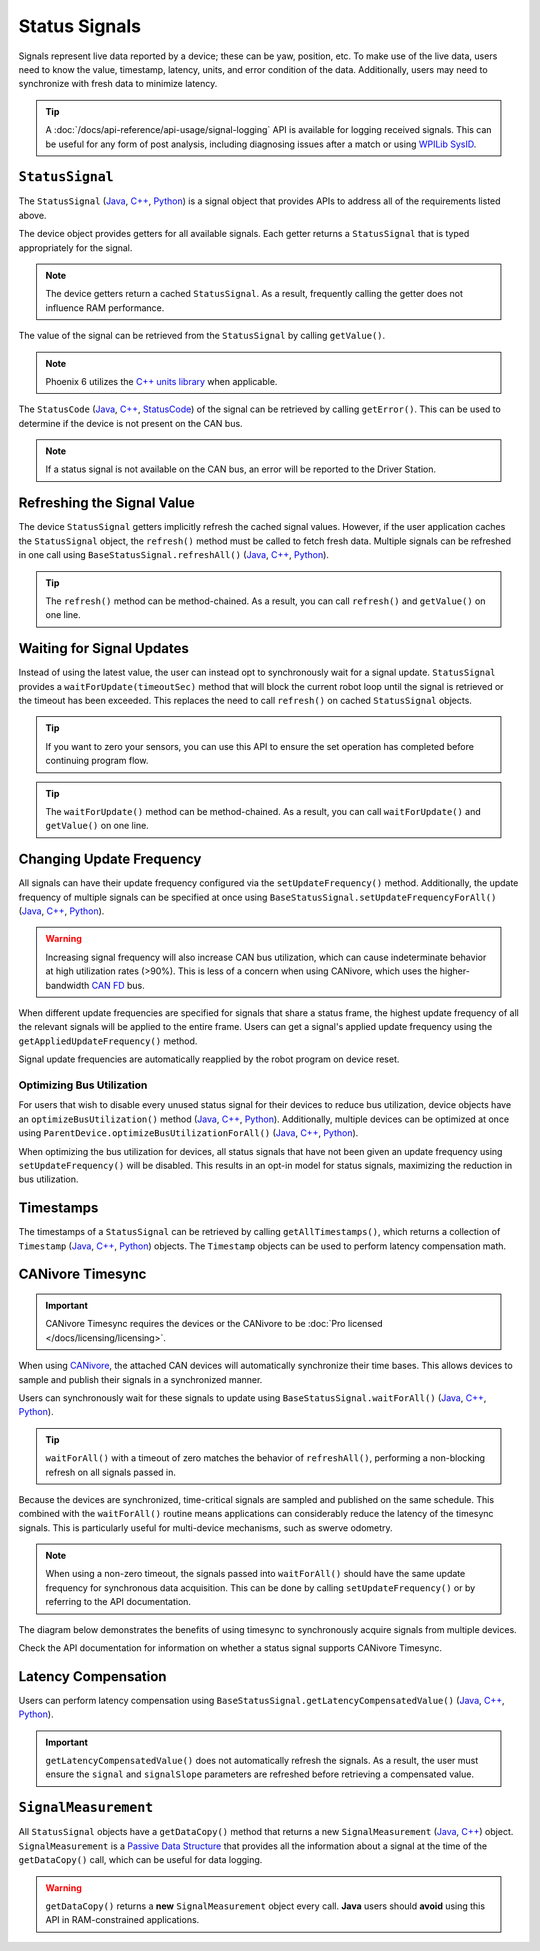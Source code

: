 Status Signals
==============

Signals represent live data reported by a device; these can be yaw, position, etc.
To make use of the live data, users need to know the value, timestamp, latency, units, and error condition of the data. Additionally, users may need to synchronize with fresh data to minimize latency.

.. tip:: A :doc:`/docs/api-reference/api-usage/signal-logging` API is available for logging received signals. This can be useful for any form of post analysis, including diagnosing issues after a match or using `WPILib SysID <https://docs.wpilib.org/en/stable/docs/software/pathplanning/system-identification/introduction.html>`__.

``StatusSignal``
----------------

The ``StatusSignal`` (`Java <https://api.ctr-electronics.com/phoenix6/release/java/com/ctre/phoenix6/StatusSignal.html>`__, `C++ <https://api.ctr-electronics.com/phoenix6/release/cpp/classctre_1_1phoenix6_1_1_status_signal.html>`__, `Python <https://api.ctr-electronics.com/phoenix6/release/python/autoapi/phoenix6/index.html#phoenix6.StatusSignal>`__) is a signal object that provides APIs to address all of the requirements listed above.

The device object provides getters for all available signals. Each getter returns a ``StatusSignal`` that is typed appropriately for the signal.

.. note:: The device getters return a cached ``StatusSignal``. As a result, frequently calling the getter does not influence RAM performance.

.. tab-set::

   .. tab-item:: Java
      :sync: Java

      .. code-block:: java

         var supplyVoltageSignal = m_device.getSupplyVoltage();

   .. tab-item:: C++
      :sync: C++

      .. code-block:: cpp

         auto& supplyVoltageSignal = m_device.GetSupplyVoltage();

   .. tab-item:: Python
      :sync: python

      .. code-block:: python

         supply_voltage_signal = self.device.get_supply_voltage()

The value of the signal can be retrieved from the ``StatusSignal`` by calling ``getValue()``.

.. tab-set::

   .. tab-item:: Java
      :sync: Java

      .. code-block:: java

         var supplyVoltage = supplyVoltageSignal.getValue();

   .. tab-item:: C++
      :sync: C++

      .. code-block:: cpp

         auto supplyVoltage = supplyVoltageSignal.GetValue();

   .. tab-item:: Python
      :sync: python

      .. code-block:: python

         supply_voltage = supply_voltage_signal.value

.. note:: Phoenix 6 utilizes the `C++ units library <https://docs.wpilib.org/en/stable/docs/software/basic-programming/cpp-units.html>`__ when applicable.

The ``StatusCode`` (`Java <https://api.ctr-electronics.com/phoenix6/release/java/com/ctre/phoenix6/StatusCode.html>`__, `C++ <https://api.ctr-electronics.com/phoenix6/release/cpp/_status_codes_8h.html#a1edbab973bc8d4d5097a6bcc17c88c19>`__, `StatusCode <https://api.ctr-electronics.com/phoenix6/release/python/autoapi/phoenix6/index.html#phoenix6.StatusCode>`__) of the signal can be retrieved by calling ``getError()``.
This can be used to determine if the device is not present on the CAN bus.

.. note:: If a status signal is not available on the CAN bus, an error will be reported to the Driver Station.

Refreshing the Signal Value
---------------------------

The device ``StatusSignal`` getters implicitly refresh the cached signal values. However, if the user application caches the ``StatusSignal`` object, the ``refresh()`` method must be called to fetch fresh data. Multiple signals can be refreshed in one call using ``BaseStatusSignal.refreshAll()`` (`Java <https://api.ctr-electronics.com/phoenix6/release/java/com/ctre/phoenix6/BaseStatusSignal.html#refreshAll(com.ctre.phoenix6.BaseStatusSignal...)>`__, `C++ <https://api.ctr-electronics.com/phoenix6/release/cpp/classctre_1_1phoenix6_1_1_base_status_signal.html#a3fda545562d4d373238c21f674133bba>`__, `Python <https://api.ctr-electronics.com/phoenix6/release/python/autoapi/phoenix6/index.html#phoenix6.BaseStatusSignal>`__).

.. tip:: The ``refresh()`` method can be method-chained. As a result, you can call ``refresh()`` and ``getValue()`` on one line.

.. tab-set::

   .. tab-item:: Java
      :sync: Java

      .. code-block:: java

         // refresh the supply voltage signal
         supplyVoltageSignal.refresh();
         // refresh the position and velocity signals
         BaseStatusSignal.refreshAll(positionSignal, velocitySignal);

   .. tab-item:: C++
      :sync: C++

      .. code-block:: cpp

         // refresh the supply voltage signal
         supplyVoltageSignal.Refresh();
         // refresh the position and velocity signals
         BaseStatusSignal::RefreshAll(positionSignal, velocitySignal);

   .. tab-item:: Python
      :sync: python

      .. code-block:: python

         # refresh the supply voltage signal
         supply_voltage_signal.refresh()
         # refresh the position and velocity signals
         BaseStatusSignal.refresh_all(position_signal, velocity_signal)

Waiting for Signal Updates
--------------------------

Instead of using the latest value, the user can instead opt to synchronously wait for a signal update. ``StatusSignal`` provides a ``waitForUpdate(timeoutSec)`` method that will block the current robot loop until the signal is retrieved or the timeout has been exceeded. This replaces the need to call ``refresh()`` on cached ``StatusSignal`` objects.

.. tip:: If you want to zero your sensors, you can use this API to ensure the set operation has completed before continuing program flow.

.. tip:: The ``waitForUpdate()`` method can be method-chained. As a result, you can call ``waitForUpdate()`` and ``getValue()`` on one line.

.. tab-set::

   .. tab-item:: Java
      :sync: Java

      .. code-block:: java

         // wait up to 1 robot loop iteration (20ms) for fresh data
         supplyVoltageSignal.waitForUpdate(0.020);

   .. tab-item:: C++
      :sync: C++

      .. code-block:: cpp

         // wait up to 1 robot loop iteration (20ms) for fresh data
         supplyVoltageSignal.WaitForUpdate(20_ms);

   .. tab-item:: Python
      :sync: python

      .. code-block:: python

         # wait up to 1 robot loop iteration (20ms) for fresh data
         supply_voltage_signal.wait_for_update(0.020)

Changing Update Frequency
-------------------------

All signals can have their update frequency configured via the ``setUpdateFrequency()`` method. Additionally, the update frequency of multiple signals can be specified at once using ``BaseStatusSignal.setUpdateFrequencyForAll()`` (`Java <https://api.ctr-electronics.com/phoenix6/release/java/com/ctre/phoenix6/BaseStatusSignal.html#setUpdateFrequencyForAll(double,com.ctre.phoenix6.BaseStatusSignal...)>`__, `C++ <https://api.ctr-electronics.com/phoenix6/release/cpp/classctre_1_1phoenix6_1_1_base_status_signal.html#a30db5fe5fbf36e7271eb9d11c9e402d9>`__, `Python <https://api.ctr-electronics.com/phoenix6/release/python/autoapi/phoenix6/index.html#phoenix6.BaseStatusSignal.set_update_frequency_for_all>`__).

.. warning:: Increasing signal frequency will also increase CAN bus utilization, which can cause indeterminate behavior at high utilization rates (>90%). This is less of a concern when using CANivore, which uses the higher-bandwidth `CAN FD <https://store.ctr-electronics.com/can-fd/>`__ bus.

.. tab-set::

   .. tab-item:: Java
      :sync: Java

      .. code-block:: java

         // disable supply voltage reporting (0 Hz)
         supplyVoltageSignal.setUpdateFrequency(0);
         // speed up position and velocity reporting to 200 Hz
         BaseStatusSignal.setUpdateFrequencyForAll(200, positionSignal, velocitySignal);

   .. tab-item:: C++
      :sync: C++

      .. code-block:: cpp

         // disable supply voltage reporting (0 Hz)
         supplyVoltageSignal.SetUpdateFrequency(0_Hz);
         // speed up position and velocity reporting to 200 Hz
         BaseStatusSignal::SetUpdateFrequencyForAll(200_Hz, positionSignal, velocitySignal);

   .. tab-item:: Python
      :sync: python

      .. code-block:: python

         # disable supply voltage reporting (0 Hz)
         supply_voltage_signal.set_update_frequency(0)
         # speed up position and velocity reporting to 200 Hz
         BaseStatusSignal.set_update_frequency_for_all(200, position_signal, velocity_signal)

When different update frequencies are specified for signals that share a status frame, the highest update frequency of all the relevant signals will be applied to the entire frame. Users can get a signal's applied update frequency using the ``getAppliedUpdateFrequency()`` method.

Signal update frequencies are automatically reapplied by the robot program on device reset.

Optimizing Bus Utilization
^^^^^^^^^^^^^^^^^^^^^^^^^^

For users that wish to disable every unused status signal for their devices to reduce bus utilization, device objects have an ``optimizeBusUtilization()`` method (`Java <https://api.ctr-electronics.com/phoenix6/release/java/com/ctre/phoenix6/hardware/ParentDevice.html#optimizeBusUtilization()>`__, `C++ <https://api.ctr-electronics.com/phoenix6/release/cpp/classctre_1_1phoenix6_1_1hardware_1_1_parent_device.html#a7bab4d01dc9ee0b1e1015bd95c6412d5>`__, `Python <https://api.ctr-electronics.com/phoenix6/release/python/autoapi/phoenix6/index.html#phoenix6.ParentDevice.optimize_bus_utilization>`__). Additionally, multiple devices can be optimized at once using ``ParentDevice.optimizeBusUtilizationForAll()`` (`Java <https://api.ctr-electronics.com/phoenix6/release/java/com/ctre/phoenix6/hardware/ParentDevice.html#optimizeBusUtilizationForAll(com.ctre.phoenix6.hardware.ParentDevice...)>`__, `C++ <https://api.ctr-electronics.com/phoenix6/release/cpp/classctre_1_1phoenix6_1_1hardware_1_1_parent_device.html#a8a7a1b29451dd1b45c18b986f79c51d3>`__, `Python <https://api.ctr-electronics.com/phoenix6/release/python/autoapi/phoenix6/index.html#phoenix6.ParentDevice.optimize_bus_utilization_for_all>`__).

When optimizing the bus utilization for devices, all status signals that have not been given an update frequency using ``setUpdateFrequency()`` will be disabled. This results in an opt-in model for status signals, maximizing the reduction in bus utilization.

.. tab-set::

   .. tab-item:: Java
      :sync: Java

      .. code-block:: java

         m_pigeon.optimizeBusUtilization();
         ParentDevice.optimizeBusUtilizationForAll(m_leftMotor, m_rightMotor, m_cancoder);

   .. tab-item:: C++
      :sync: C++

      .. code-block:: cpp

         m_pigeon.OptimizeBusUtilization();
         hardware::ParentDevice::OptimizeBusUtilizationForAll(m_leftMotor, m_rightMotor, m_cancoder);

   .. tab-item:: Python
      :sync: python

      .. code-block:: python

         self.pigeon.optimize_bus_utilization()
         hardware.ParentDevice.optimize_bus_utilization_for_all(self.left_motor, self.right_motor, self.cancoder)

Timestamps
----------

The timestamps of a ``StatusSignal`` can be retrieved by calling ``getAllTimestamps()``, which returns a collection of ``Timestamp`` (`Java <https://api.ctr-electronics.com/phoenix6/release/java/com/ctre/phoenix6/Timestamp.html>`__, `C++ <https://api.ctr-electronics.com/phoenix6/release/cpp/classctre_1_1phoenix6_1_1_timestamp.html>`__, `Python <https://api.ctr-electronics.com/phoenix6/release/python/autoapi/phoenix6/timestamp/index.html#module-phoenix6.timestamp>`__) objects. The ``Timestamp`` objects can be used to perform latency compensation math.

CANivore Timesync
-----------------

.. important:: CANivore Timesync requires the devices or the CANivore to be :doc:`Pro licensed </docs/licensing/licensing>`.

When using `CANivore <https://store.ctr-electronics.com/canivore/>`__, the attached CAN devices will automatically synchronize their time bases. This allows devices to sample and publish their signals in a synchronized manner.

Users can synchronously wait for these signals to update using ``BaseStatusSignal.waitForAll()`` (`Java <https://api.ctr-electronics.com/phoenix6/release/java/com/ctre/phoenix6/BaseStatusSignal.html#waitForAll(double,com.ctre.phoenix6.BaseStatusSignal...)>`__, `C++ <https://api.ctr-electronics.com/phoenix6/release/cpp/classctre_1_1phoenix6_1_1_base_status_signal.html#a8cf8f0d56648b459e891df2cbbbaa3a0>`__, `Python <https://api.ctr-electronics.com/phoenix6/release/python/autoapi/phoenix6/index.html#phoenix6.BaseStatusSignal.wait_for_all>`__).

.. tip:: ``waitForAll()`` with a timeout of zero matches the behavior of ``refreshAll()``, performing a non-blocking refresh on all signals passed in.

Because the devices are synchronized, time-critical signals are sampled and published on the same schedule. This combined with the ``waitForAll()`` routine means applications can considerably reduce the latency of the timesync signals. This is particularly useful for multi-device mechanisms, such as swerve odometry.

.. note:: When using a non-zero timeout, the signals passed into ``waitForAll()`` should have the same update frequency for synchronous data acquisition. This can be done by calling ``setUpdateFrequency()`` or by referring to the API documentation.

The diagram below demonstrates the benefits of using timesync to synchronously acquire signals from multiple devices.

.. image:: images/timesync-diagram.png
   :alt: Diagram of timesync operation

Check the API documentation for information on whether a status signal supports CANivore Timesync.

.. tab-set::

   .. tab-item:: Java
      :sync: Java

      .. code-block:: java

         var talonFXPositionSignal = m_talonFX.getPosition();
         var cancoderPositionSignal = m_cancoder.getPosition();
         var pigeon2YawSignal = m_pigeon2.getYaw();

         BaseStatusSignal.waitForAll(0.020, talonFXPositionSignal, cancoderPositionSignal, pigeon2YawSignal);

   .. tab-item:: C++
      :sync: C++

      .. code-block:: cpp

         auto& talonFXPositionSignal = m_talonFX.GetPosition();
         auto& cancoderPositionSignal = m_cancoder.GetPosition();
         auto& pigeon2YawSignal = m_pigeon2.GetYaw();

         BaseStatusSignal::WaitForAll(20_ms, talonFXPositionSignal, cancoderPositionSignal, pigeon2YawSignal);

   .. tab-item:: Python
      :sync: python

      .. code-block:: python

         talonfx_position_signal = self.talonfx.get_position()
         cancoder_position_signal = self.cancoder.get_position()
         pigeon2_yaw_signal = self.pigeon2.get_yaw()

         BaseStatusSignal.wait_for_all(0.020, talonfx_position_signal, cancoder_position_signal, pigeon2_yaw_signal)

Latency Compensation
--------------------

Users can perform latency compensation using ``BaseStatusSignal.getLatencyCompensatedValue()`` (`Java <https://api.ctr-electronics.com/phoenix6/release/java/com/ctre/phoenix6/BaseStatusSignal.html#getLatencyCompensatedValue(com.ctre.phoenix6.StatusSignal,com.ctre.phoenix6.StatusSignal)>`__, `C++ <https://api.ctr-electronics.com/phoenix6/release/cpp/classctre_1_1phoenix6_1_1_base_status_signal.html#a96a39be023f05d7c72de85fc30e5dcaa>`__, `Python <https://api.ctr-electronics.com/phoenix6/release/python/autoapi/phoenix6/index.html#phoenix6.BaseStatusSignal.get_latency_compensated_value>`__).

.. important:: ``getLatencyCompensatedValue()`` does not automatically refresh the signals. As a result, the user must ensure the ``signal`` and ``signalSlope`` parameters are refreshed before retrieving a compensated value.

.. tab-set::

   .. tab-item:: Java
      :sync: Java

      .. code-block:: java

         double compensatedTurns = BaseStatusSignal.getLatencyCompensatedValue(m_motor.getPosition(), m_motor.getVelocity());

   .. tab-item:: C++
      :sync: C++

      .. code-block:: cpp

         auto compensatedTurns = BaseStatusSignal::GetLatencyCompensatedValue(m_motor.GetPosition(), m_motor.GetVelocity());

   .. tab-item:: Python
      :sync: python

      .. code-block:: python

         compensated_turns = BaseStatusSignal.get_latency_compensated_value(self.motor.get_position(), self.motor.get_velocity())

``SignalMeasurement``
---------------------

All ``StatusSignal`` objects have a ``getDataCopy()`` method that returns a new ``SignalMeasurement`` (`Java <https://api.ctr-electronics.com/phoenix6/release/java/com/ctre/phoenix6/StatusSignal.SignalMeasurement.html>`__, `C++ <https://api.ctr-electronics.com/phoenix6/release/cpp/structctre_1_1phoenix6_1_1_signal_measurement.html>`__) object. ``SignalMeasurement`` is a `Passive Data Structure <https://en.wikipedia.org/wiki/Passive_data_structure>`__ that provides all the information about a signal at the time of the ``getDataCopy()`` call, which can be useful for data logging.

.. warning:: ``getDataCopy()`` returns a **new** ``SignalMeasurement`` object every call. **Java** users should **avoid** using this API in RAM-constrained applications.
